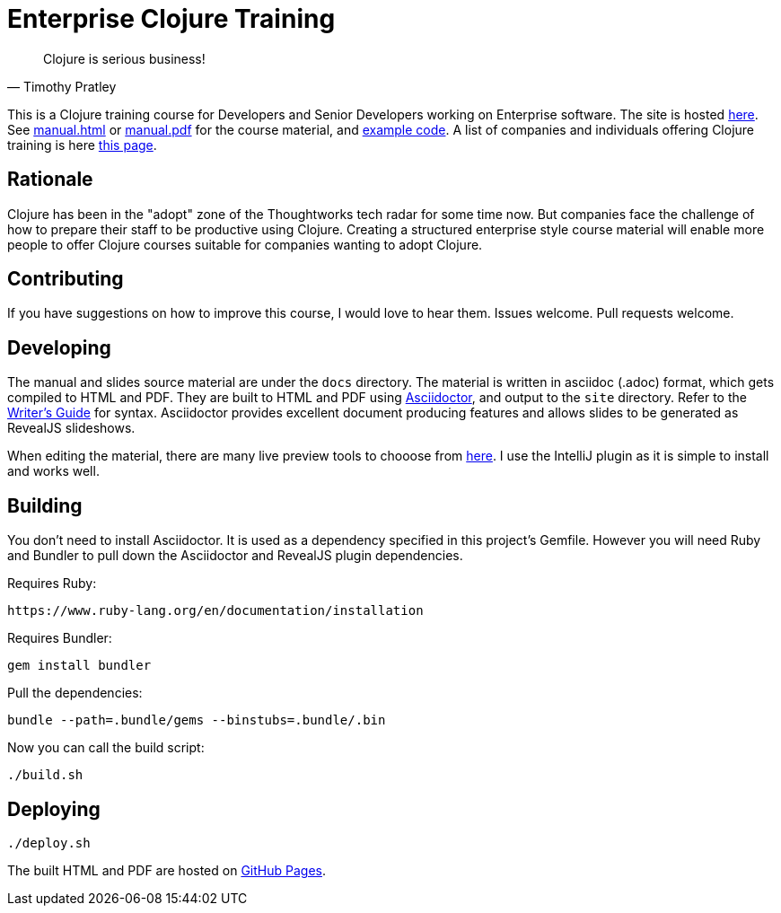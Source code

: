 = Enterprise Clojure Training

"Clojure is serious business!"
-- Timothy Pratley

This is a Clojure training course for Developers and Senior Developers working on Enterprise software.
The site is hosted https://timothypratley.github.io/enterprise-clojure-training[here].
See https://timothypratley.github.io/enterprise-clojure-training/manual.html[manual.html]
or https://timothypratley.github.io/enterprise-clojure-training/manual.pdf[manual.pdf]
for the course material, and https://github.com/timothypratley/enterprise-clojure-training/tree/master/examples[example code].
A list of companies and individuals offering Clojure training is here https://clojure.org/community/training[this page].


== Rationale

Clojure has been in the "adopt" zone of the Thoughtworks tech radar for some time now.
But companies face the challenge of how to prepare their staff to be productive using Clojure.
Creating a structured enterprise style course material will enable more people to offer Clojure courses suitable for companies wanting to adopt Clojure.


== Contributing

If you have suggestions on how to improve this course, I would love to hear them.
Issues welcome. Pull requests welcome.


== Developing

The manual and slides source material are under the `docs` directory.
The material is written in asciidoc (.adoc) format, which gets compiled to HTML and PDF.
They are built to HTML and PDF using https://asciidoctor.org[Asciidoctor], and output to the `site` directory.
Refer to the https://asciidoctor.org/docs/asciidoc-writers-guide[Writer's Guide] for syntax.
Asciidoctor provides excellent document producing features and allows slides to be generated as RevealJS slideshows.

When editing the material, there are many live preview tools to chooose from https://asciidoctor.org/docs/editing-asciidoc-with-live-preview[here].
I use the IntelliJ plugin as it is simple to install and works well.


== Building

You don't need to install Asciidoctor.
It is used as a dependency specified in this project's Gemfile.
However you will need Ruby and Bundler to pull down the Asciidoctor and RevealJS plugin dependencies.

Requires Ruby:

    https://www.ruby-lang.org/en/documentation/installation

Requires Bundler:

    gem install bundler

Pull the dependencies:

    bundle --path=.bundle/gems --binstubs=.bundle/.bin

Now you can call the build script:

    ./build.sh


== Deploying

    ./deploy.sh

The built HTML and PDF are hosted on https://timothypratley.github.io/enterprise-clojure-training[GitHub Pages].
